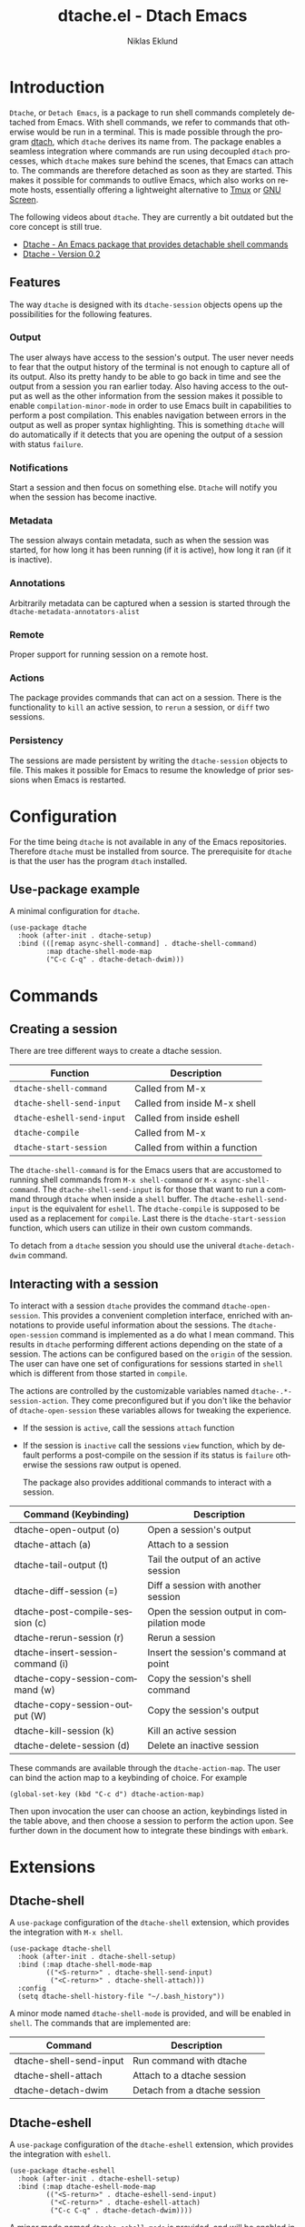#+title: dtache.el - Dtach Emacs
#+author: Niklas Eklund
#+language: en

* Introduction
  :properties:
  :description: Why Dtache?
  :end:

=Dtache=, or =Detach Emacs=, is a package to run shell commands completely detached from Emacs. With shell commands, we refer to commands that otherwise would be run in a terminal. This is made possible through the program [[https://github.com/crigler/dtach][dtach]], which =dtache= derives its name from. The package enables a seamless integration where commands are run using decoupled =dtach= processes, which =dtache= makes sure behind the scenes, that Emacs can attach to. The commands are therefore detached as soon as they are started. This makes it possible for commands to outlive Emacs, which also works on remote hosts, essentially offering a lightweight alternative to [[https://github.com/tmux/tmux][Tmux]] or [[https://www.gnu.org/software/screen/][GNU Screen]].

The following videos about =dtache=. They are currently a bit outdated but the core concept is still true.
- [[https://www.youtube.com/watch?v=if1W58SrClk][Dtache - An Emacs package that provides detachable shell commands]]
- [[https://www.youtube.com/watch?v=De5oXdnY5hY][Dtache - Version 0.2]]

** Features

The way =dtache= is designed with its =dtache-session= objects opens up the possibilities for the following features.

*** Output

The user always have access to the session's output. The user never needs to fear that the output history of the terminal is not enough to capture all of its output. Also its pretty handy to be able to go back in time and see the output from a session you ran earlier today. Also having access to the output as well as the other information from the session makes it possible to enable =compilation-minor-mode= in order to use Emacs built in capabilities to perform a post compilation. This enables navigation between errors in the output as well as proper syntax highlighting. This is something =dtache= will do automatically if it detects that you are opening the output of a session with status =failure=.

*** Notifications

Start a session and then focus on something else. =Dtache= will notify you when the session has become inactive.

*** Metadata

The session always contain metadata, such as when the session was started, for how long it has been running (if it is active), how long it ran (if it is inactive).

*** Annotations

Arbitrarily metadata can be captured when a session is started through the =dtache-metadata-annotators-alist=

*** Remote

Proper support for running session on a remote host.

*** Actions

The package provides commands that can act on a session. There is the functionality to =kill= an active session, to =rerun= a session, or =diff= two sessions.

*** Persistency

The sessions are made persistent by writing the =dtache-session= objects to file. This makes it possible for Emacs to resume the knowledge of prior sessions when Emacs is restarted.

* Configuration

For the time being =dtache= is not available in any of the Emacs repositories. Therefore =dtache= must be installed from source. The prerequisite for =dtache= is that the user has the program =dtach= installed.

** Use-package example

A minimal configuration for =dtache=.

#+begin_src elisp :lexical t :results none
  (use-package dtache
    :hook (after-init . dtache-setup)
    :bind (([remap async-shell-command] . dtache-shell-command)
           :map dtache-shell-mode-map
           ("C-c C-q" . dtache-detach-dwim)))
#+end_src

* Commands
** Creating a session

There are tree different ways to create a dtache session.

| Function                   | Description                   |
|----------------------------+-------------------------------|
| =dtache-shell-command=     | Called from M-x               |
| =dtache-shell-send-input=  | Called from inside M-x shell  |
| =dtache-eshell-send-input= | Called from inside eshell     |
| =dtache-compile=           | Called from M-x               |
| =dtache-start-session=     | Called from within a function |

The =dtache-shell-command= is for the Emacs users that are accustomed to running shell commands from =M-x shell-command= or =M-x async-shell-command=. The =dtache-shell-send-input= is for those that want to run a command through =dtache= when inside a =shell= buffer. The =dtache-eshell-send-input= is the equivalent for =eshell=. The =dtache-compile= is supposed to be used as a replacement for =compile=. Last there is the =dtache-start-session= function, which users can utilize in their own custom commands.

To detach from a =dtache= session you should use the univeral =dtache-detach-dwim= command.

** Interacting with a session

To interact with a session =dtache= provides the command =dtache-open-session=. This provides a convenient completion interface, enriched with annotations to provide useful information about the sessions. The =dtache-open-session= command is implemented as a do what I mean command. This results in =dtache= performing different actions depending on the state of a session. The actions can be configured based on the =origin= of the session. The user can have one set of configurations for sessions started in =shell= which is different from those started in =compile=.

The actions are controlled by the customizable variables named =dtache-.*-session-action=. They come preconfigured but if you don't like the behavior of =dtache-open-session= these variables allows for tweaking the experience.

- If the session is =active=, call the sessions =attach= function
- If the session is =inactive= call the sessions =view= function, which by default performs a post-compile on the session if its status is =failure= otherwise the sessions raw output is opened.

  The package also provides additional commands to interact with a session.

| Command (Keybinding)              | Description                                 |
|-----------------------------------+---------------------------------------------|
| dtache-open-output (o)            | Open a session's output                     |
| dtache-attach (a)                 | Attach to a session                         |
| dtache-tail-output  (t)           | Tail the output of an active session        |
| dtache-diff-session (=)           | Diff a session with another session         |
| dtache-post-compile-session (c)   | Open the session output in compilation mode |
| dtache-rerun-session (r)          | Rerun a session                             |
| dtache-insert-session-command (i) | Insert the session's command at point       |
| dtache-copy-session-command (w)   | Copy the session's shell command            |
| dtache-copy-session-output (W)    | Copy the session's output                   |
| dtache-kill-session (k)           | Kill an active session                      |
| dtache-delete-session (d)         | Delete an inactive session                  |

These commands are available through the =dtache-action-map=. The user can bind the action map to a keybinding of choice. For example

#+begin_src elisp :lexical t :results none
  (global-set-key (kbd "C-c d") dtache-action-map)
#+end_src

Then upon invocation the user can choose an action, keybindings listed in the table above, and then choose a session to perform the action upon. See further down in the document how to integrate these bindings with =embark=.

* Extensions
** Dtache-shell

A =use-package= configuration of the =dtache-shell= extension, which provides the integration with =M-x shell=.

#+begin_src elisp :lexical t :results none
  (use-package dtache-shell
    :hook (after-init . dtache-shell-setup)
    :bind (:map dtache-shell-mode-map
           (("<S-return>" . dtache-shell-send-input)
            ("<C-return>" . dtache-shell-attach)))
    :config
    (setq dtache-shell-history-file "~/.bash_history"))
#+end_src

A minor mode named =dtache-shell-mode= is provided, and will be enabled in =shell=. The commands that are implemented are:

| Command                 | Description                  |
|-------------------------+------------------------------|
| dtache-shell-send-input | Run command with dtache      |
| dtache-shell-attach     | Attach to a dtache session   |
| dtache-detach-dwim      | Detach from a dtache session |

** Dtache-eshell

A =use-package= configuration of the =dtache-eshell= extension, which provides the integration with =eshell=.

#+begin_src elisp :lexical t :results none
  (use-package dtache-eshell
    :hook (after-init . dtache-eshell-setup)
    :bind (:map dtache-eshell-mode-map
           (("<S-return>" . dtache-eshell-send-input)
            ("<C-return>" . dtache-eshell-attach)
            ("C-c C-q" . dtache-detach-dwim))))
#+end_src

A minor mode named =dtache-eshell-mode= is provided, and will be enabled in =eshell=. The commands that are implemented are:

| Command                  | Description                  |
|--------------------------+------------------------------|
| dtache-eshell-send-input | Run command with dtache      |
| dtache-eshell-attach     | Attach to a dtache session   |
| dtache-detach-dwim       | Detach from a dtache session |

In this [[https://niklaseklund.gitlab.io/blog/posts/dtache_eshell/][blog post]] there are examples and more information about the extension.

** Compile

A =use-package= configuration of the =dtache-compile= extension, which provides the integration with =compile=.

#+begin_src elisp
  (use-package dtache-compile
    :hook (after-init . dtache-compile-setup)
    :bind (([remap compile] . dtache-compile)
           ([remap recompile] . dtache-compile-recompile)
           :map dtache-compilation-mode-map
           ("C-c C-q" . dtache-detach-dwim)))
#+end_src

The package implements the commands =dtache-compile= and =dtache-compile-recompile=, which are thin wrappers around the original =compile= and =recompile= commands. The users should be able to use the former as replacements for the latter without noticing any difference except from the possibility to =detach=.

** Consult

A =use-package= configuration of the =dtache-consult= extension, which provides the integration with the [[https://github.com/minad/consult][consult]] package.

#+begin_src elisp
  (use-package dtache-consult
    :after dtache
    :bind ([remap dtache-open-session] . dtache-consult-session))
#+end_src

The command =dtache-consult-session= is a replacement for =dtache-open-session=. The difference is that the consult command provides multiple session sources, which is defined in the =dtache-consult-sources= variable. Users can customize which sources to use, as well as use individual sources in other =consult= commands, such as =consult-buffer=. The users can also narrow the list of sessions by entering a key. The list of supported keys are:

| Type                  | Key |
|-----------------------+-----|
| Active sessions       | a   |
| Inactive sessions     | i   |
| Successful sessions   | s   |
| Failed sessions       | f   |
| Local host sessions   | l   |
| Remote host sessions  | r   |
| Current host sessions | c   |

Examples of the different sources are featured in this [[https://niklaseklund.gitlab.io/blog/posts/dtache_consult/][blog post]].

** 3rd party
*** Embark

The user have the possibility to integrate =dtache= with the package [[https://github.com/oantolin/embark/][embark]]. The =dtache-action-map= can be reused for this purpose, so the user doesn't need to bind it to any key. Instead the user simply adds the following to their =dtache= configuration in order to get embark actions for =dtache-open-session=.

#+begin_src elisp :lexical t :results none
  (defvar embark-dtache-map (make-composed-keymap dtache-action-map embark-general-map))
  (add-to-list 'embark-keymap-alist '(dtache . embark-dtache-map))
#+end_src

*** Alert

By default =dtache= uses the built in =notifications= library to issue a notification. This solution uses =dbus= but if that doesn't work for the user there is the possibility to set the =dtache-notification-function= to =dtache-state-transitionion-echo-message= to use the echo area instead. If that doesn't suffice there is the possibility to use the [[https://github.com/jwiegley/alert][alert]] package to get a system notification instead.

#+begin_src elisp :lexical t :results none
  (defun my/dtache-state-transition-notification (session)
    "Send an `alert' notification when SESSION becomes inactive."
    (let ((status (dtache--session-status session))
          (title
           (pcase (dtache--session-status session)
             ('success "Dtache finished!")
             ('failure "Dtache failed!"))))
      (alert (dtache--session-command session)
             :title title
             :severity (pcase status
                         ('success 'moderate)
                         ('failure 'high))
             :category 'compile
             :id (pcase status
                   ('success 'dtache-success)
                   ('failure 'dtache-failure)))))

  (setq dtache-notification-function #'my/dtache-state-transition-notification)
#+end_src

* Customization
** Customizable variables

The package provides the following customizable variables.

| Name                          | Description                                                  |
|-------------------------------+--------------------------------------------------------------|
| dtache-session-directory      | A host specific directory to store sessions in               |
| dtache-db-directory           | A localhost specific directory to store the database         |
| dtache-dtach-program          | Name or path to the =dtach= program                          |
| dtache-shell-program          | Name or path to the =shell= that =dtache= should use         |
| dtache-timer-configuration    | Configuration of the timer that runs on remote hosts         |
| dtache-env                    | Name or path to the =dtache-env= script                      |
| dtache-annotation-format      | A list of annotations that should be present in completion   |
| dtache-max-command-length     | How many characters should be used when displaying a command |
| dtache-tail-interval          | How often =dtache= should refresh the output when tailing    |
| dtache-nonattachable-commands | A list of commands that should be considered nonattachable   |
| dtache-notification-function  | Specifies which function to issue notifications with         |

Apart from those variables there is also the different =action= variables, which can be configured differently depending on the origin of the session.

| Name                                | Description                                                   |
|-------------------------------------+---------------------------------------------------------------|
| dtache-shell-command-session-action | Actions for sessions launched with =dtache-shell-command=     |
| dtache-eshell-session-action        | Actions for sessions launched with =dtache-eshell-send-input= |
| dtache-shell-session-action         | Actions for sessions launched with =dtache-shell-send-input=  |
| dtache-compile-session-action       | Actions for sessions launched with =dtache-compile=           |

** Completion annotations

Users can customize the appearance of annotations in =dtache-open-session= by modifying the =dtache-annotation-format=. The default annotation format is the following.

#+begin_src elisp :results none
  (defvar dtache-annotation-format
    `((:width 3 :function dtache--state-str :face dtache-state-face)
      (:width 3 :function dtache--status-str :face dtache-failure-face)
      (:width 10 :function dtache--session-host :face dtache-host-face)
      (:width 40 :function dtache--working-dir-str :face dtache-working-dir-face)
      (:width 30 :function dtache--metadata-str :face dtache-metadata-face)
      (:width 10 :function dtache--duration-str :face dtache-duration-face)
      (:width 8 :function dtache--size-str :face dtache-size-face)
      (:width 12 :function dtache--creation-str :face dtache-creation-face))
    "The format of the annotations.")
#+end_src

** Status deduction

Users are encouraged to define the =dtache-env= variable. It should point to the =dtache-env= script, which is provided in the repository. This script allows sessions to communicate the status of a session when it transitions to inactive. When configured properly =dtache= will be able to set the status of a session to either =success= or =failure=.

#+begin_src elisp :lexical t :results none
  (setq dtache-env "/path/to/repo/dtache-env")
#+end_src

** Metadata annotators

The user can configure any number of annotators to run upon creation of a session. Here is an example of an annotator which captures the git branch name, if the session is started in a git repository.

#+begin_src elisp :lexical t :results none
  (defun my/dtache--session-git-branch ()
    "Return current git branch."
    (let ((git-directory (locate-dominating-file "." ".git")))
      (when git-directory
        (let ((args '("name-rev" "--name-only" "HEAD")))
          (with-temp-buffer
            (apply #'process-file `("git" nil t nil ,@args))
            (string-trim (buffer-string)))))))
#+end_src

Next add the annotation function to the =dtache-metadata-annotators-alist= together with a symbol describing the property.

#+begin_src elisp :lexical t :results none
  (setq dtache-metadata-annotators-alist '((branch . my/dtache--session-git-branch))
#+end_src

** Nonattachable commands

To be able to both attach to a dtach session as well as logging its output =dtache= relies on the usage of =tee=. However it is possible that the user tries to run a command which involves a program that doesn't integrate well with tee. In those situations the output could be delayed until the session ends, which is not preferable.

For these situations =dtache= provides the =dtache-nonattachable-commands= variable. This is a list of regular expressions. Any command that matches any of the strings will be getting the property =attachable= set to false.

#+begin_src elisp :lexical t :results none
  (setq dtache-nonattachable-commands '("^ls"))
#+end_src

Here a command beginning with =ls= would from now on be considered nonattachable.

** Remote support

The =dtache= package supports [[https://www.gnu.org/software/emacs/manual/html_node/elisp/Connection-Local-Variables.html][Connection Local Variables]] which allows the user to customize the variables used by =dtache= when running on a remote host. This example shows how the following variables are customized for all remote hosts.

#+begin_src elisp :lexical t :results none
  (connection-local-set-profile-variables
   'remote-dtache
   '((dtache-env . "~/bin/dtache-env")
     (dtache-shell-program . "/bin/bash")
     (dtache-shell-history-file . "~/.bash_history")
     (dtache-session-directory . "~/tmp")
     (dtache-dtach-program . "/home/user/.local/bin/dtach")))

  (connection-local-set-profiles
   '(:application tramp :protocol "ssh") 'remote-dtache)
#+end_src

* Versions

Information about larger changes that has been made between versions can be found in the =CHANGELOG.org=

* Contributions

I have signed the papers for a [[https://www.gnu.org/software/emacs/manual/html_node/emacs/Copyright-Assignment.html][copyright assignment]] in order to contribute the package to [[https://elpa.gnu.org/][ELPA]]. This means that other contributors needs to have their copyright assigned as well.

* Credits

I got inspired when reading about =Ambrevar's= pursuits on [[https://ambrevar.xyz/emacs-eshell/][using eshell as his main shell]]. I discovered his [[https://github.com/Ambrevar/dotfiles/blob/master/.emacs.d/lisp/package-eshell-detach.el][package-eshell-detach]] which got me into the idea of using =dtach= as a base for detached shell commands.
